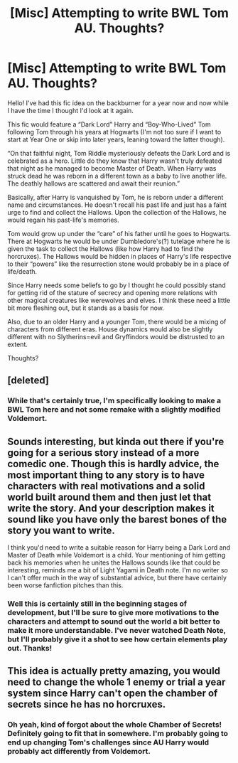 #+TITLE: [Misc] Attempting to write BWL Tom AU. Thoughts?

* [Misc] Attempting to write BWL Tom AU. Thoughts?
:PROPERTIES:
:Author: chiaroscurNO
:Score: 3
:DateUnix: 1514427557.0
:DateShort: 2017-Dec-28
:FlairText: Misc
:END:
Hello! I've had this fic idea on the backburner for a year now and now while I have the time I thought I'd look at it again.

This fic would feature a “Dark Lord” Harry and “Boy-Who-Lived” Tom following Tom through his years at Hogwarts (I'm not too sure if I want to start at Year One or skip into later years, leaning toward the latter though).

“On that faithful night, Tom Riddle mysteriously defeats the Dark Lord and is celebrated as a hero. Little do they know that Harry wasn't truly defeated that night as he managed to become Master of Death. When Harry was struck dead he was reborn in a different town as a baby to live another life. The deathly hallows are scattered and await their reunion.”

Basically, after Harry is vanquished by Tom, he is reborn under a different name and circumstances. He doesn't recall his past life and just has a faint urge to find and collect the Hallows. Upon the collection of the Hallows, he would regain his past-life's memories.

Tom would grow up under the “care” of his father until he goes to Hogwarts. There at Hogwarts he would be under Dumbledore's(?) tutelage where he is given the task to collect the Hallows (like how Harry had to find the horcruxes). The Hallows would be hidden in places of Harry's life respective to their “powers” like the resurrection stone would probably be in a place of life/death.

Since Harry needs some beliefs to go by I thought he could possibly stand for getting rid of the stature of secrecy and opening more relations with other magical creatures like werewolves and elves. I think these need a little bit more fleshing out, but it stands as a basis for now.

Also, due to an older Harry and a younger Tom, there would be a mixing of characters from different eras. House dynamics would also be slightly different with no Slytherins=evil and Gryffindors would be distrusted to an extent.

Thoughts?


** [deleted]
:PROPERTIES:
:Score: 3
:DateUnix: 1514453272.0
:DateShort: 2017-Dec-28
:END:

*** While that's certainly true, I'm specifically looking to make a BWL Tom here and not some remake with a slightly modified Voldemort.
:PROPERTIES:
:Author: chiaroscurNO
:Score: 1
:DateUnix: 1514475206.0
:DateShort: 2017-Dec-28
:END:


** Sounds interesting, but kinda out there if you're going for a serious story instead of a more comedic one. Though this is hardly advice, the most important thing to any story is to have characters with real motivations and a solid world built around them and then just let that write the story. And your description makes it sound like you have only the barest bones of the story you want to write.

I think you'd need to write a suitable reason for Harry being a Dark Lord and Master of Death while Voldemort is a child. Your mentioning of him getting back his memories when he unites the Hallows sounds like that could be interesting, reminds me a bit of Light Yagami in Death note. I'm no writer so I can't offer much in the way of substantial advice, but there have certainly been worse fanfiction pitches than this.
:PROPERTIES:
:Author: kyle2143
:Score: 2
:DateUnix: 1514441092.0
:DateShort: 2017-Dec-28
:END:

*** Well this is certainly still in the beginning stages of development, but I'll be sure to give more motivations to the characters and attempt to sound out the world a bit better to make it more understandable. I've never watched Death Note, but I'll probably give it a shot to see how certain elements play out. Thanks!
:PROPERTIES:
:Author: chiaroscurNO
:Score: 1
:DateUnix: 1514475103.0
:DateShort: 2017-Dec-28
:END:


** This idea is actually pretty amazing, you would need to change the whole 1 enemy or trial a year system since Harry can't open the chamber of secrets since he has no horcruxes.
:PROPERTIES:
:Author: CloakedDarkness
:Score: 2
:DateUnix: 1514462792.0
:DateShort: 2017-Dec-28
:END:

*** Oh yeah, kind of forgot about the whole Chamber of Secrets! Definitely going to fit that in somewhere. I'm probably going to end up changing Tom's challenges since AU Harry would probably act differently from Voldemort.
:PROPERTIES:
:Author: chiaroscurNO
:Score: 2
:DateUnix: 1514475676.0
:DateShort: 2017-Dec-28
:END:
